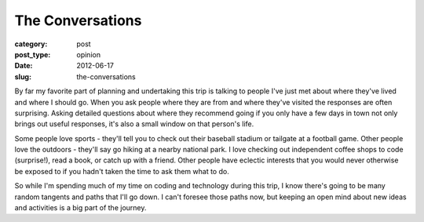 The Conversations
=================

:category: post
:post_type: opinion
:date: 2012-06-17
:slug: the-conversations

By far my favorite part of planning and undertaking this trip is talking
to people I've just met about where they've lived and where I should go. 
When you ask people where they are from and where they've visited
the responses are often surprising. Asking detailed questions
about where they recommend going if you only have a few days in 
town not only brings out useful responses, it's also a small window on that
person's life.

Some people love sports - they'll tell you to check out their baseball
stadium or tailgate at a football game. Other people love the outdoors -
they'll say go hiking at a nearby national park. I love checking out
independent coffee shops to code (surprise!), read a book, or catch up
with a friend. Other people have eclectic interests that you would never 
otherwise be exposed to if you hadn't taken the time to ask them what
to do.

So while I'm spending much of my time on coding and technology
during this trip, I know there's going to be many random tangents and
paths that I'll go down. I can't foresee those paths now, but
keeping an open mind about new ideas and activities is a big part of the
journey.
